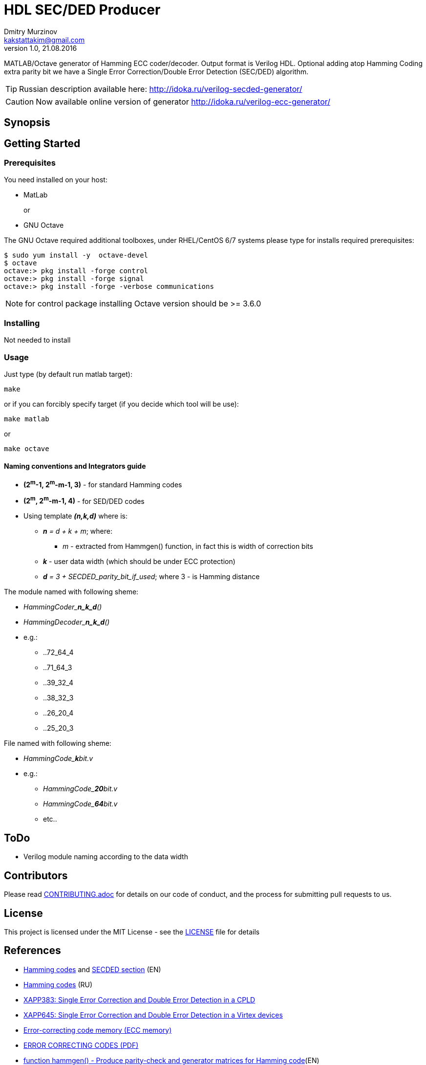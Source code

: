 = HDL SEC/DED Producer
Dmitry Murzinov <kakstattakim@gmail.com>
v1.0, 21.08.2016
:doctype: article
:lang: en
:stem:
:grid: all
:align: center
:imagesdir: img
:homepage: http://idoka.ru
ifdef::env-github[]
:status:
:outfilesuffix: .adoc
:!toc-title:
:caution-caption: :fire:
:important-caption: :exclamation:
:note-caption: :paperclip:
:tip-caption: :bulb:
:warning-caption: :warning:
endif::[]


MATLAB/Octave generator of Hamming ECC coder/decoder. Output format is Verilog HDL.
Optional adding atop Hamming Coding extra parity bit we have a Single Error Correction/Double Error Detection (SEC/DED) algorithm.

TIP: Russian description available here: http://idoka.ru/verilog-secded-generator/

CAUTION: Now available online version of generator http://idoka.ru/verilog-ecc-generator/

== Synopsis


== Getting Started


=== Prerequisites

You need installed on your host:

* MatLab
+
or
+
* GNU Octave

The GNU Octave required additional toolboxes, under RHEL/CentOS 6/7 systems please type for installs required prerequisites:
```
$ sudo yum install -y  octave-devel
$ octave
octave:> pkg install -forge control
octave:> pkg install -forge signal
octave:> pkg install -forge -verbose communications
```

NOTE: for control package installing Octave version should be  >= 3.6.0


=== Installing

Not needed to install

=== Usage

Just type (by default run matlab target):

  make

or if you can forcibly specify target (if you decide which tool will be use):

  make matlab

or

  make octave


==== Naming conventions and Integrators guide


* *(2^m^-1, 2^m^-m-1, 3)* - for standard Hamming codes
* *(2^m^, 2^m^-m-1, 4)* - for SED/DED codes
* Using template **__(n,k,d)__** where is:
** __**n** = d + k + m__; where:
*** _m_ - extracted from Hammgen() function, in fact this is width of correction bits
** *_k_* - user data width (which should be under ECC protection)
** __**d** = 3 + SECDED_parity_bit_if_used__; where 3 - is Hamming distance


.The module named with following sheme:

* __HammingCoder_**n_k_d**()__
* __HammingDecoder_**n_k_d**()__
* e.g.:
** ..72_64_4
** ..71_64_3
** ..39_32_4
** ..38_32_3
** ..26_20_4
** ..25_20_3

.File named with following sheme:

* __HammingCode_**k**bit.v__
* e.g.:
** __HammingCode_**20**bit.v__
** __HammingCode_**64**bit.v__
** etc..


== ToDo

* Verilog module naming according to the data width


== Contributors

Please read link:CONTRIBUTING.adoc[] for details on our code of conduct, and the process for submitting pull requests to us.


== License

This project is licensed under the MIT License - see the link:LICENSE[] file for details


== References

* https://en.wikipedia.org/wiki/Hamming_code[Hamming codes] and https://en.wikipedia.org/wiki/Hamming_code#Hamming_codes_with_additional_parity_.28SECDED.29[SECDED section] (EN)
* https://ru.wikipedia.org/wiki/%D0%9A%D0%BE%D0%B4_%D0%A5%D1%8D%D0%BC%D0%BC%D0%B8%D0%BD%D0%B3%D0%B0[Hamming codes] (RU)
* http://www.xilinx.com/support/documentation/application_notes/xapp383.pdf[XAPP383: Single Error Correction and Double Error Detection in a CPLD]
* http://www.xilinx.com/support/documentation/application_notes/xapp645.pdf[XAPP645: Single Error Correction and Double Error Detection in a Virtex devices]
* https://en.wikipedia.org/wiki/ECC_memory[Error-correcting code memory (ECC memory)]
* http://www.hackersdelight.org/ecc.pdf[ERROR CORRECTING CODES (PDF)]
* http://www.mathworks.com/help/comm/ref/hammgen.html[function hammgen() - Produce parity-check and generator matrices for Hamming code](EN)
* http://matlab.exponenta.ru/communication/book2/4/hammgen.php[MatLab function hammgen() from CommunicationsToolbox] (RU)
* http://math.ubbcluj.ro/~tradu/TI/html/hamex.html[MatLab Examples with Hamming codes]
* https://help.ubuntu.com/community/MATLAB[Useful link for setup MATLAB on the Linux host]

Feel free to send me comments, suggestions and bug reports

